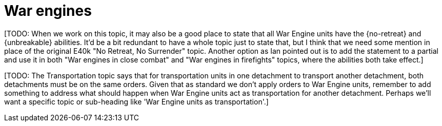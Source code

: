 = War engines

{blank}[TODO: When we work on this topic, it may also be a good place to state that all War Engine units have the {no-retreat} and {unbreakable} abilities. It'd be a bit redundant to have a whole topic just to state that, but I think that we need some mention in place of the original E40k "No Retreat, No Surrender" topic. Another option as Ian pointed out is to add the statement to a partial and use it in both "War engines in close combat" and "War engines in firefights" topics, where the abilities both take effect.]

{blank}[TODO: The Transportation topic says that for transportation units in one detachment to transport another detachment, both detachments must be on the same orders. Given that as standard we don't apply orders to War Engine units, remember to add something to address what should happen when War Engine units act as transportation for another detachment. Perhaps we'll want a specific topic or sub-heading like 'War Engine units as transportation'.]